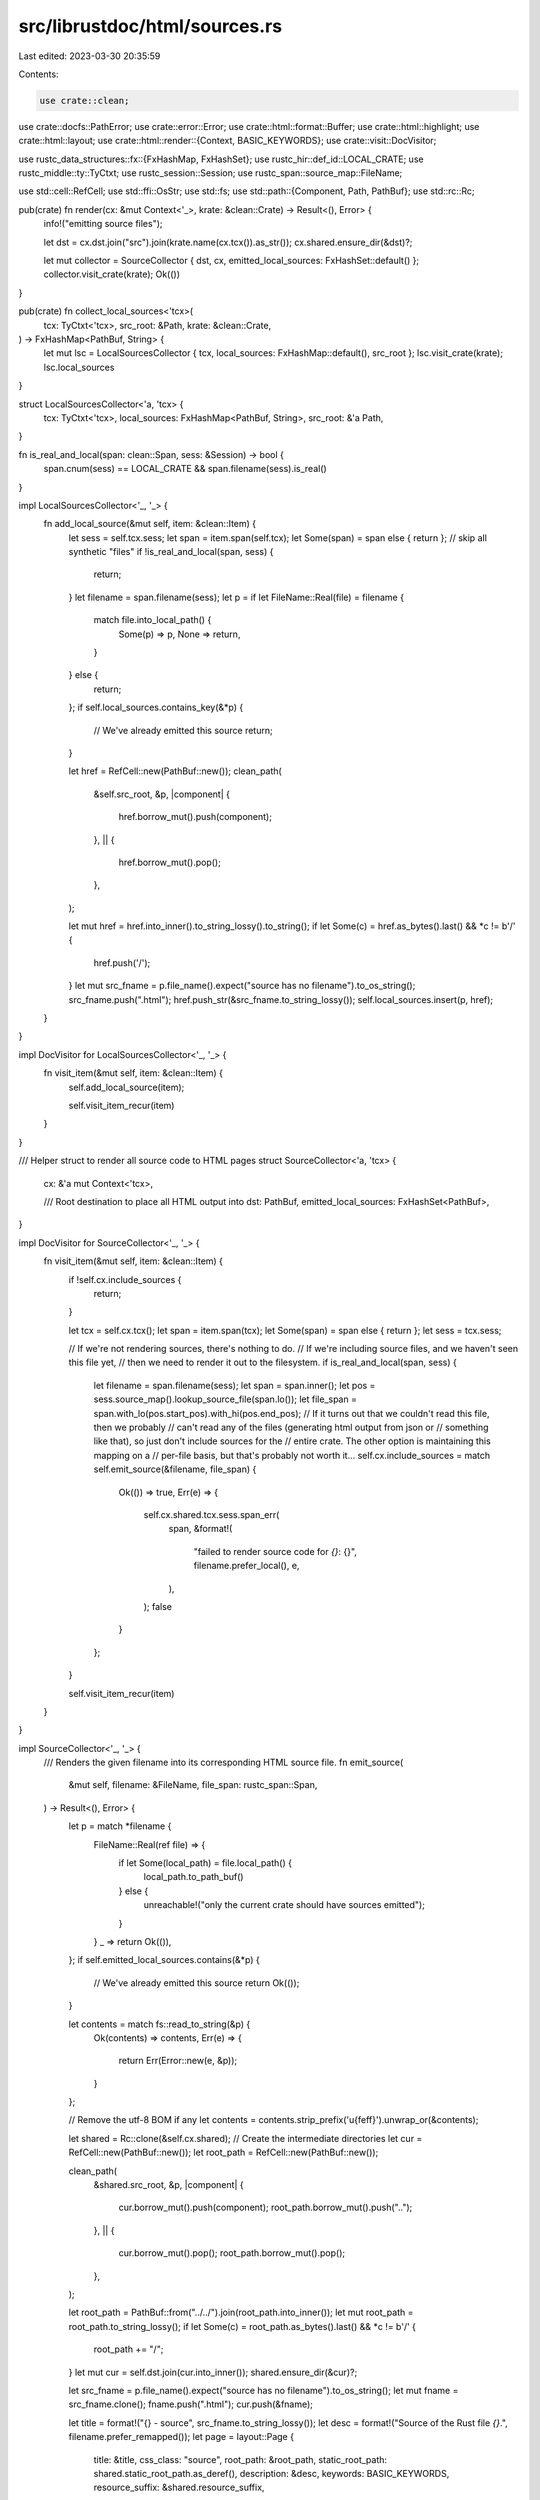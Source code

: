 src/librustdoc/html/sources.rs
==============================

Last edited: 2023-03-30 20:35:59

Contents:

.. code-block:: rs

    use crate::clean;
use crate::docfs::PathError;
use crate::error::Error;
use crate::html::format::Buffer;
use crate::html::highlight;
use crate::html::layout;
use crate::html::render::{Context, BASIC_KEYWORDS};
use crate::visit::DocVisitor;

use rustc_data_structures::fx::{FxHashMap, FxHashSet};
use rustc_hir::def_id::LOCAL_CRATE;
use rustc_middle::ty::TyCtxt;
use rustc_session::Session;
use rustc_span::source_map::FileName;

use std::cell::RefCell;
use std::ffi::OsStr;
use std::fs;
use std::path::{Component, Path, PathBuf};
use std::rc::Rc;

pub(crate) fn render(cx: &mut Context<'_>, krate: &clean::Crate) -> Result<(), Error> {
    info!("emitting source files");

    let dst = cx.dst.join("src").join(krate.name(cx.tcx()).as_str());
    cx.shared.ensure_dir(&dst)?;

    let mut collector = SourceCollector { dst, cx, emitted_local_sources: FxHashSet::default() };
    collector.visit_crate(krate);
    Ok(())
}

pub(crate) fn collect_local_sources<'tcx>(
    tcx: TyCtxt<'tcx>,
    src_root: &Path,
    krate: &clean::Crate,
) -> FxHashMap<PathBuf, String> {
    let mut lsc = LocalSourcesCollector { tcx, local_sources: FxHashMap::default(), src_root };
    lsc.visit_crate(krate);
    lsc.local_sources
}

struct LocalSourcesCollector<'a, 'tcx> {
    tcx: TyCtxt<'tcx>,
    local_sources: FxHashMap<PathBuf, String>,
    src_root: &'a Path,
}

fn is_real_and_local(span: clean::Span, sess: &Session) -> bool {
    span.cnum(sess) == LOCAL_CRATE && span.filename(sess).is_real()
}

impl LocalSourcesCollector<'_, '_> {
    fn add_local_source(&mut self, item: &clean::Item) {
        let sess = self.tcx.sess;
        let span = item.span(self.tcx);
        let Some(span) = span else { return };
        // skip all synthetic "files"
        if !is_real_and_local(span, sess) {
            return;
        }
        let filename = span.filename(sess);
        let p = if let FileName::Real(file) = filename {
            match file.into_local_path() {
                Some(p) => p,
                None => return,
            }
        } else {
            return;
        };
        if self.local_sources.contains_key(&*p) {
            // We've already emitted this source
            return;
        }

        let href = RefCell::new(PathBuf::new());
        clean_path(
            &self.src_root,
            &p,
            |component| {
                href.borrow_mut().push(component);
            },
            || {
                href.borrow_mut().pop();
            },
        );

        let mut href = href.into_inner().to_string_lossy().to_string();
        if let Some(c) = href.as_bytes().last() && *c != b'/' {
            href.push('/');
        }
        let mut src_fname = p.file_name().expect("source has no filename").to_os_string();
        src_fname.push(".html");
        href.push_str(&src_fname.to_string_lossy());
        self.local_sources.insert(p, href);
    }
}

impl DocVisitor for LocalSourcesCollector<'_, '_> {
    fn visit_item(&mut self, item: &clean::Item) {
        self.add_local_source(item);

        self.visit_item_recur(item)
    }
}

/// Helper struct to render all source code to HTML pages
struct SourceCollector<'a, 'tcx> {
    cx: &'a mut Context<'tcx>,

    /// Root destination to place all HTML output into
    dst: PathBuf,
    emitted_local_sources: FxHashSet<PathBuf>,
}

impl DocVisitor for SourceCollector<'_, '_> {
    fn visit_item(&mut self, item: &clean::Item) {
        if !self.cx.include_sources {
            return;
        }

        let tcx = self.cx.tcx();
        let span = item.span(tcx);
        let Some(span) = span else { return };
        let sess = tcx.sess;

        // If we're not rendering sources, there's nothing to do.
        // If we're including source files, and we haven't seen this file yet,
        // then we need to render it out to the filesystem.
        if is_real_and_local(span, sess) {
            let filename = span.filename(sess);
            let span = span.inner();
            let pos = sess.source_map().lookup_source_file(span.lo());
            let file_span = span.with_lo(pos.start_pos).with_hi(pos.end_pos);
            // If it turns out that we couldn't read this file, then we probably
            // can't read any of the files (generating html output from json or
            // something like that), so just don't include sources for the
            // entire crate. The other option is maintaining this mapping on a
            // per-file basis, but that's probably not worth it...
            self.cx.include_sources = match self.emit_source(&filename, file_span) {
                Ok(()) => true,
                Err(e) => {
                    self.cx.shared.tcx.sess.span_err(
                        span,
                        &format!(
                            "failed to render source code for `{}`: {}",
                            filename.prefer_local(),
                            e,
                        ),
                    );
                    false
                }
            };
        }

        self.visit_item_recur(item)
    }
}

impl SourceCollector<'_, '_> {
    /// Renders the given filename into its corresponding HTML source file.
    fn emit_source(
        &mut self,
        filename: &FileName,
        file_span: rustc_span::Span,
    ) -> Result<(), Error> {
        let p = match *filename {
            FileName::Real(ref file) => {
                if let Some(local_path) = file.local_path() {
                    local_path.to_path_buf()
                } else {
                    unreachable!("only the current crate should have sources emitted");
                }
            }
            _ => return Ok(()),
        };
        if self.emitted_local_sources.contains(&*p) {
            // We've already emitted this source
            return Ok(());
        }

        let contents = match fs::read_to_string(&p) {
            Ok(contents) => contents,
            Err(e) => {
                return Err(Error::new(e, &p));
            }
        };

        // Remove the utf-8 BOM if any
        let contents = contents.strip_prefix('\u{feff}').unwrap_or(&contents);

        let shared = Rc::clone(&self.cx.shared);
        // Create the intermediate directories
        let cur = RefCell::new(PathBuf::new());
        let root_path = RefCell::new(PathBuf::new());

        clean_path(
            &shared.src_root,
            &p,
            |component| {
                cur.borrow_mut().push(component);
                root_path.borrow_mut().push("..");
            },
            || {
                cur.borrow_mut().pop();
                root_path.borrow_mut().pop();
            },
        );

        let root_path = PathBuf::from("../../").join(root_path.into_inner());
        let mut root_path = root_path.to_string_lossy();
        if let Some(c) = root_path.as_bytes().last() && *c != b'/' {
            root_path += "/";
        }
        let mut cur = self.dst.join(cur.into_inner());
        shared.ensure_dir(&cur)?;

        let src_fname = p.file_name().expect("source has no filename").to_os_string();
        let mut fname = src_fname.clone();
        fname.push(".html");
        cur.push(&fname);

        let title = format!("{} - source", src_fname.to_string_lossy());
        let desc = format!("Source of the Rust file `{}`.", filename.prefer_remapped());
        let page = layout::Page {
            title: &title,
            css_class: "source",
            root_path: &root_path,
            static_root_path: shared.static_root_path.as_deref(),
            description: &desc,
            keywords: BASIC_KEYWORDS,
            resource_suffix: &shared.resource_suffix,
        };
        let v = layout::render(
            &shared.layout,
            &page,
            "",
            |buf: &mut _| {
                let cx = &mut self.cx;
                print_src(
                    buf,
                    contents,
                    file_span,
                    cx,
                    &root_path,
                    highlight::DecorationInfo::default(),
                    SourceContext::Standalone,
                )
            },
            &shared.style_files,
        );
        shared.fs.write(cur, v)?;
        self.emitted_local_sources.insert(p);
        Ok(())
    }
}

/// Takes a path to a source file and cleans the path to it. This canonicalizes
/// things like ".." to components which preserve the "top down" hierarchy of a
/// static HTML tree. Each component in the cleaned path will be passed as an
/// argument to `f`. The very last component of the path (ie the file name) is ignored.
/// If a `..` is encountered, the `parent` closure will be called to allow the callee to
/// handle it.
pub(crate) fn clean_path<F, P>(src_root: &Path, p: &Path, mut f: F, mut parent: P)
where
    F: FnMut(&OsStr),
    P: FnMut(),
{
    // make it relative, if possible
    let p = p.strip_prefix(src_root).unwrap_or(p);

    let mut iter = p.components().peekable();

    while let Some(c) = iter.next() {
        if iter.peek().is_none() {
            break;
        }

        match c {
            Component::ParentDir => parent(),
            Component::Normal(c) => f(c),
            _ => continue,
        }
    }
}

pub(crate) enum SourceContext {
    Standalone,
    Embedded { offset: usize, needs_expansion: bool },
}

/// Wrapper struct to render the source code of a file. This will do things like
/// adding line numbers to the left-hand side.
pub(crate) fn print_src(
    buf: &mut Buffer,
    s: &str,
    file_span: rustc_span::Span,
    context: &Context<'_>,
    root_path: &str,
    decoration_info: highlight::DecorationInfo,
    source_context: SourceContext,
) {
    let lines = s.lines().count();
    let mut line_numbers = Buffer::empty_from(buf);
    let extra;
    line_numbers.write_str("<pre class=\"src-line-numbers\">");
    let current_href = context
        .href_from_span(clean::Span::new(file_span), false)
        .expect("only local crates should have sources emitted");
    match source_context {
        SourceContext::Standalone => {
            extra = None;
            for line in 1..=lines {
                writeln!(line_numbers, "<a href=\"#{line}\" id=\"{line}\">{line}</a>")
            }
        }
        SourceContext::Embedded { offset, needs_expansion } => {
            extra = if needs_expansion {
                Some(r#"<button class="expand">&varr;</button>"#)
            } else {
                None
            };
            for line_number in 1..=lines {
                let line = line_number + offset;
                writeln!(line_numbers, "<span>{line}</span>")
            }
        }
    }
    line_numbers.write_str("</pre>");
    highlight::render_source_with_highlighting(
        s,
        buf,
        line_numbers,
        highlight::HrefContext { context, file_span, root_path, current_href },
        decoration_info,
        extra,
    );
}


